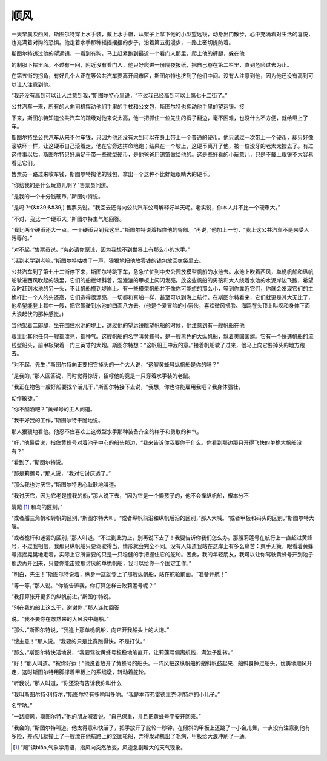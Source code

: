 顺风
====

一天早晨吹西风，斯图尔特穿上水手装，戴上水手帽，从架子上拿下他的小型望远镜，动身出门散步，心中充满着对生活的喜悦，也充满着对狗的恐惧。他走着水手那种摇摇摆摆的步子，沿着第五街漫步，一路上密切提防着。

斯图尔特透过他的望远镜，一看到有狗，马上赶紧跑到最近一个看门人那里，爬上他的裤腿，躲在他

的制服下摆里面。不过有一回，附近没有看门人，他只好爬进一份隔夜报纸，把自己卷在第二栏里，直到危险过去为止。

在第五街的拐角，有好几个人正在等公共汽车要离开闹市区，斯图尔特也挤到了他们中间。没有人注意到他，因为他还没有高到可以让人注意到他。

“我还没有高到可以让人注意到我，”斯图尔特心里说，“不过我已经高到可以上第七十二街了。”

公共汽车一来，所有的人向司机挥动他们手里的手杖和公文包，斯图尔特也挥动他手里的望远镜。接

下来，斯图尔特知道公共汽车的踏级对他来说太高，他一把抓住一位先生的裤子翻边，毫不困难，也没什么不方便，就给甩上了车。

斯图尔特坐公共汽车从来不付车钱，只因为他还没有大到可以在身上带上一个普通的硬币。他只试过一次带上一个硬币，却只好像滚铁环一样，让这硬币自己滚着走，他在它旁边拼命地跑；结果在一个坡上，这硬币离开了他，被一位没牙的老太太捡去了。有过这件事以后，斯图尔特只好满足于带一些微型硬币，是他爸爸用锡箔做给他的。这是些好看的小玩意儿，只是不戴上眼镜不大容易看见它们。

售票员一路过来收车钱，斯图尔特掏他的钱包，拿出一个这种不比蚱蜢眼睛大的硬币。

“你给我的是什么玩意儿啊？”售票员问道。

“是我的一个十分钱硬币，”斯图尔特说。

“是吗 ?^(&#39;&#39;) 售票员说。“我回去还得向公共汽车公司解释好半天呢。老实说，你本人并不比一个硬币大。”

“不对，我比一个硬币大，”斯图尔特生气地回答。

“我比两个硬币还大一点。一个硬币只到我这里。”斯图尔特说着指住他的臀部。“再说，”他加上一句，“我上这公共汽车不是来受人污辱的。”

“对不起，”售票员说。“务必请你原谅，因为我想不到世界上有那么小的水手。”

“活到老学到老嘛，”斯图尔特咕噜了一声，狠狠地把他放零钱的钱包放回衣袋里去。

公共汽车到了第七十二街停下来，斯图尔特跳下车，急急忙忙到中央公园放模型帆船的水池去。水池上吹着西风，单桅帆船和纵帆船驶进西风吹起的浪里，它们的船栏倾斜着，湿漉漉的甲板上闪闪发亮。放这些帆船的男孩和大人绕着水池的水泥岸边飞跑，希望及时赶到水池的另一头，不让帆船撞到堤岸上。有一些模型帆船并不像你可能想的那么小，等到你靠近它们，你就会发现它们的主桅杆比一个人的头还高，它们造得很漂亮，一切都和真船一样，甚至可以到海上航行。在斯图尔特看来，它们就更是其大无比了，他希望能登上其中一艘，把它驾驶到水池的四面八方去。(他是个爱冒险的小家伙，喜欢微风拂脸、海鸥在头顶上叫唤和身体下面大浪起伏的那种感觉。)

当他架着二郎腿，坐在围住水池的堤上，透过他的望远镜眺望帆船的时候，他注意到有一艘帆船在他

眼里比其他任何一艘都漂亮，都神气。这艘帆船的名字叫黄蜂号，是一艘黑色的大纵帆船，飘着美国国旗。它有一个快速帆船的流线型船头，前甲板架着一门三英寸的大炮。斯图尔特想：“这帆船正中我的意。”接着帆船驶了过来，他马上向它要掉头的地方跑去。

“对不起，先生，”斯图尔特向正要把它掉头的一个大人说，“这艘黄蜂号纵帆船是你的吗？”

“是我的，”那人回答说，同时觉得惊讶，招呼他的竟是一只穿着水手装的老鼠。

“我正在物色一艘好船要找个活儿干，”斯图尔特接下去说，“我想，你也许能雇用我吧？我身体强壮，

动作敏捷。”

“你不酗酒吧？”黄蜂号的主人问道。

“我干好我的工作，”斯图尔特干脆地说。

那人狠狠地看他。他忍不住喜欢上这微型水手那种装备齐全的样子和勇敢的神气。

“好，”他最后说，指住黄蜂号对着池子中心的船头那边，“我来告诉你我要你干什么。你看到那边那只开得飞快的单桅大帆船没有？”

“看到了，”斯图尔特说。

“那是莉莲号，”那人说，“我对它讨厌透了。”

“那么我也讨厌它，”斯图尔特忠心耿耿地叫道。

“我讨厌它，因为它老是撞我的船，”那人说下去，“因为它是一个懒孩子的，他不会操纵帆船，根本分不

清飑 [1]_ 和鸟的区别。”

“或者艏三角帆和转帆的区别，”斯图尔特大叫。“或者纵帆前沿和纵帆后沿的区别，”那人大喊。“或者甲板和码头的区别，”斯图尔特大嚷。

“或者桅杆和迷雾的区别，”那人叫道。“不过到此为止，别再说下去了！我要告诉你我们怎么办。那艘莉莲号在航行上一直超过黄蜂号，不过我相信，我那只纵帆船只要驾驶得当，情形就会完全不同。没有人知道我站在这岸上有多么痛苦：束手无策，眼看着黄蜂号摇摇晃晃地走着，实际上它所需要的只是一只稳健的手把握住它的舵轮。因此，我的年轻朋友，我可以让你驾驶黄蜂号开到池子那边再开回来，只要你能击败那讨厌的单桅帆船，我可以给你一个固定工作。”

“明白，先生！”斯图尔特说着，纵身一跳就登上了那艘纵帆船，站在舵轮前面。“准备开航！”

“等一等，”那人说。“你能告诉我，你打算怎样击败莉莲号呢？”

“我打算张开更多的纵帆前进，”斯图尔特说。

“别在我的船上这么干，谢谢你，”那人连忙回答

说。“我不要你在忽然来的大风浪中翻船。”

“那么，”斯图尔特说，“我追上那单桅帆船，向它开我船头上的大炮。”

“馊主意！”那人说。“我要的只是比赛跑得快，不是打仗。”

“那么，”斯图尔特快活地说，“我要驾驶黄蜂号稳稳地笔直开，让莉莲号偏离航线，满池子乱转。”

“好！”那人叫道。“祝你好运！”他说着放开了黄蜂号的船头。一阵风把这纵帆船的艏斜帆鼓起来，船斜身掉过船头，优美地顺风开走，这时斯图尔特用脚撑着甲板上的系缆墩，转动着舵轮。

“听我说，”那人叫道，“你还没有告诉我你叫什么

“我叫斯图尔特·利特尔，”斯图尔特有多响叫多响。“我是本市弗雷德里克·利特尔的小儿子。”

名字呐。”

“一路顺风，斯图尔特，”他的朋友喊着说，“自己保重，并且把黄蜂号平安开回来。”

“我会的，”斯图尔特叫道。他太得意和快活了，把手放开了舵轮一秒钟，在倾斜的甲板上还跳了一小会儿舞，一点没有注意到他有多险，差点儿就撞上了一艘漂在他航路上的坚固轮船，弄得发动机出了毛病，甲板给大浪冲刷了一通。

.. [1] “飑”读biāo,气象学用语，指风向突然改变，风速急剧增大的天气现象。
